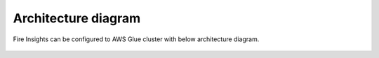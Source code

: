Architecture diagram
=================

Fire Insights can be configured to AWS Glue cluster with below architecture diagram.

.. figure:: ..//_assets/aws/glue/architecture.png
   :alt: aws
   :width: 60%
